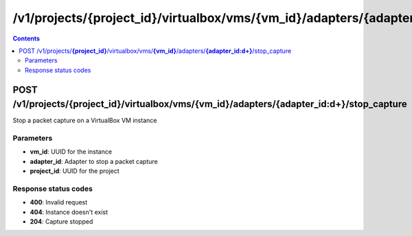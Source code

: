 /v1/projects/{project_id}/virtualbox/vms/{vm_id}/adapters/{adapter_id:\d+}/stop_capture
-----------------------------------------------------------------------------------------------------------------

.. contents::

POST /v1/projects/**{project_id}**/virtualbox/vms/**{vm_id}**/adapters/**{adapter_id:\d+}**/stop_capture
~~~~~~~~~~~~~~~~~~~~~~~~~~~~~~~~~~~~~~~~~~~~~~~~~~~~~~~~~~~~~~~~~~~~~~~~~~~~~~~~~~~~~~~~~~~~~~~~~~~~~~~~~~~~~~~~~~~~~~~~~~~~~~~~~~
Stop a packet capture on a VirtualBox VM instance

Parameters
**********
- **vm_id**: UUID for the instance
- **adapter_id**: Adapter to stop a packet capture
- **project_id**: UUID for the project

Response status codes
**********************
- **400**: Invalid request
- **404**: Instance doesn't exist
- **204**: Capture stopped

